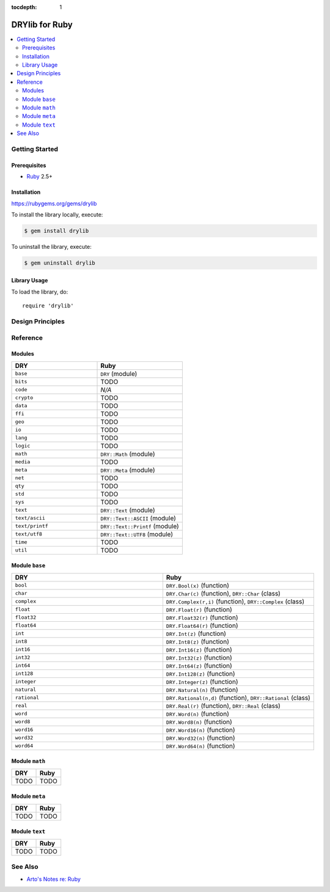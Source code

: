 :tocdepth: 1

.. index:: pair: Ruby; language
.. highlight:: ruby

***************
DRYlib for Ruby
***************

.. contents::
   :local:
   :backlinks: entry
   :depth: 2

Getting Started
===============

Prerequisites
-------------

- `Ruby <https://en.wikipedia.org/wiki/Ruby_(programming_language)>`__ 2.5+

Installation
------------

https://rubygems.org/gems/drylib

To install the library locally, execute:

.. code-block:: bash

   $ gem install drylib

To uninstall the library, execute:

.. code-block:: bash

   $ gem uninstall drylib

Library Usage
-------------

To load the library, do::

   require 'drylib'

Design Principles
=================

Reference
=========

Modules
-------

.. table::
   :widths: 50 50

   ====================================== ======================================
   DRY                                    Ruby
   ====================================== ======================================
   ``base``                               ``DRY`` (module)
   ``bits``                               TODO
   ``code``                               *N/A*
   ``crypto``                             TODO
   ``data``                               TODO
   ``ffi``                                TODO
   ``geo``                                TODO
   ``io``                                 TODO
   ``lang``                               TODO
   ``logic``                              TODO
   ``math``                               ``DRY::Math`` (module)
   ``media``                              TODO
   ``meta``                               ``DRY::Meta`` (module)
   ``net``                                TODO
   ``qty``                                TODO
   ``std``                                TODO
   ``sys``                                TODO
   ``text``                               ``DRY::Text`` (module)
   ``text/ascii``                         ``DRY::Text::ASCII`` (module)
   ``text/printf``                        ``DRY::Text::Printf`` (module)
   ``text/utf8``                          ``DRY::Text::UTF8`` (module)
   ``time``                               TODO
   ``util``                               TODO
   ====================================== ======================================

Module ``base``
---------------

.. table::
   :widths: 50 50

   ====================================== ======================================
   DRY                                    Ruby
   ====================================== ======================================
   ``bool``                               ``DRY.Bool(x)`` (function)
   ``char``                               ``DRY.Char(c)`` (function), ``DRY::Char`` (class)
   ``complex``                            ``DRY.Complex(r,i)`` (function), ``DRY::Complex`` (class)
   ``float``                              ``DRY.Float(r)`` (function)
   ``float32``                            ``DRY.Float32(r)`` (function)
   ``float64``                            ``DRY.Float64(r)`` (function)
   ``int``                                ``DRY.Int(z)`` (function)
   ``int8``                               ``DRY.Int8(z)`` (function)
   ``int16``                              ``DRY.Int16(z)`` (function)
   ``int32``                              ``DRY.Int32(z)`` (function)
   ``int64``                              ``DRY.Int64(z)`` (function)
   ``int128``                             ``DRY.Int128(z)`` (function)
   ``integer``                            ``DRY.Integer(z)`` (function)
   ``natural``                            ``DRY.Natural(n)`` (function)
   ``rational``                           ``DRY.Rational(n,d)`` (function), ``DRY::Rational`` (class)
   ``real``                               ``DRY.Real(r)`` (function), ``DRY::Real`` (class)
   ``word``                               ``DRY.Word(n)`` (function)
   ``word8``                              ``DRY.Word8(n)`` (function)
   ``word16``                             ``DRY.Word16(n)`` (function)
   ``word32``                             ``DRY.Word32(n)`` (function)
   ``word64``                             ``DRY.Word64(n)`` (function)
   ====================================== ======================================

Module ``math``
---------------

.. table::
   :widths: 50 50

   ====================================== ======================================
   DRY                                    Ruby
   ====================================== ======================================
   TODO                                   TODO
   ====================================== ======================================

Module ``meta``
---------------

.. table::
   :widths: 50 50

   ====================================== ======================================
   DRY                                    Ruby
   ====================================== ======================================
   TODO                                   TODO
   ====================================== ======================================

Module ``text``
---------------

.. table::
   :widths: 50 50

   ====================================== ======================================
   DRY                                    Ruby
   ====================================== ======================================
   TODO                                   TODO
   ====================================== ======================================

See Also
========

- `Arto's Notes re: Ruby <http://ar.to/notes/ruby>`__
